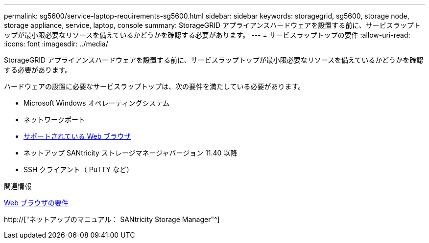 ---
permalink: sg5600/service-laptop-requirements-sg5600.html 
sidebar: sidebar 
keywords: storagegrid, sg5600, storage node, storage appliance, service, laptop, console 
summary: StorageGRID アプライアンスハードウェアを設置する前に、サービスラップトップが最小限必要なリソースを備えているかどうかを確認する必要があります。 
---
= サービスラップトップの要件
:allow-uri-read: 
:icons: font
:imagesdir: ../media/


[role="lead"]
StorageGRID アプライアンスハードウェアを設置する前に、サービスラップトップが最小限必要なリソースを備えているかどうかを確認する必要があります。

ハードウェアの設置に必要なサービスラップトップは、次の要件を満たしている必要があります。

* Microsoft Windows オペレーティングシステム
* ネットワークポート
* xref:../admin/web-browser-requirements.adoc[サポートされている Web ブラウザ]
* ネットアップ SANtricity ストレージマネージャバージョン 11.40 以降
* SSH クライアント（ PuTTY など）


.関連情報
xref:../admin/web-browser-requirements.adoc[Web ブラウザの要件]

http://["ネットアップのマニュアル： SANtricity Storage Manager"^]
